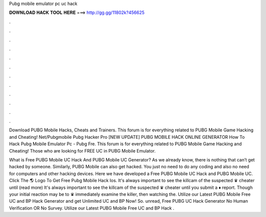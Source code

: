 Pubg mobile emulator pc uc hack



𝐃𝐎𝐖𝐍𝐋𝐎𝐀𝐃 𝐇𝐀𝐂𝐊 𝐓𝐎𝐎𝐋 𝐇𝐄𝐑𝐄 ===> http://gg.gg/11802k?456625



.



.



.



.



.



.



.



.



.



.



.



.

Download PUBG Mobile Hacks, Cheats and Trainers. This forum is for everything related to PUBG Mobile Game Hacking and Cheating! Net/Pubgmobile Pubg Hacker Pro [NEW UPDATE] PUBG MOBILE HACK ONLINE GENERATOR How To Hack Pubg Mobile Emulator Pc - Pubg Fre. This forum is for everything related to PUBG Mobile Game Hacking and Cheating! Those who are looking for FREE UC in PUBG Mobile Emulator.

What is Free PUBG Mobile UC Hack And PUBG Mobile UC Generator? As we already know, there is nothing that can’t get hacked by someone. Similarly, PUBG Mobile can also get hacked. You just no need to do any coding and also no need for computers and other hacking devices. Here we have developed a Free PUBG Mobile UC Hack and PUBG Mobile UC. Click The 🌎 Logo To Get Free Pubg Mobile Hack Ios. It's always important to see the killcam of the suspected ♛ cheater until (read more) It's always important to see the killcam of the suspected ♛ cheater until you submit a ♦ report. Though your initial reaction may be to ♛ immediately examine the killer, then watching the. Utilize our Latest PUBG Mobile Free UC and BP Hack Generator and get Unlimited UC and BP Now! So. unread, Free PUBG UC Hack Generator No Human Verification OR No Survey. Utilize our Latest PUBG Mobile Free UC and BP Hack .
